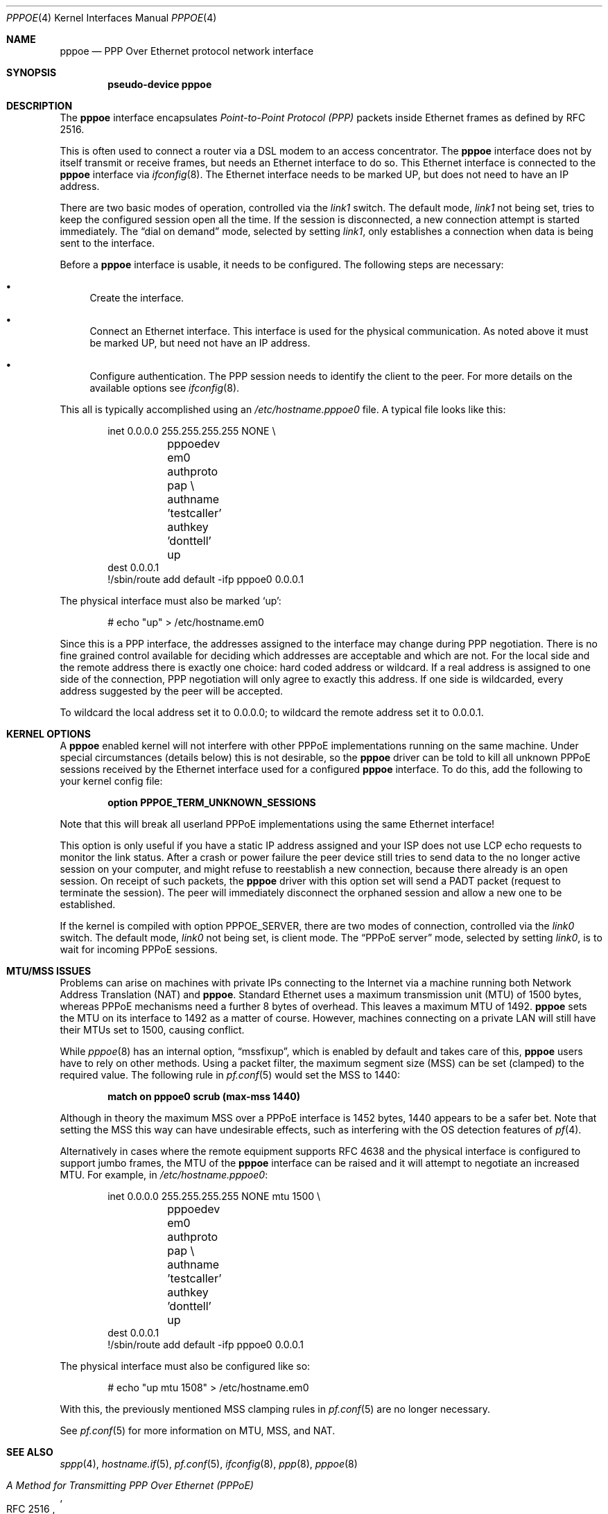 .\"	$OpenBSD: pppoe.4,v 1.23 2012/01/19 23:29:24 sthen Exp $
.\"	$NetBSD: pppoe.4,v 1.26 2003/10/02 07:06:36 wiz Exp $
.\"
.\" Copyright (c) 2002 The NetBSD Foundation, Inc.
.\" All rights reserved.
.\"
.\" This code is derived from software contributed to The NetBSD Foundation
.\" by Martin Husemann <martin@NetBSD.org>.
.\"
.\" Redistribution and use in source and binary forms, with or without
.\" modification, are permitted provided that the following conditions
.\" are met:
.\" 1. Redistributions of source code must retain the above copyright
.\"    notice, this list of conditions and the following disclaimer.
.\" 2. Redistributions in binary form must reproduce the above copyright
.\"    notice, this list of conditions and the following disclaimer in the
.\"    documentation and/or other materials provided with the distribution.
.\"
.\" THIS SOFTWARE IS PROVIDED BY THE NETBSD FOUNDATION, INC. AND CONTRIBUTORS
.\" ``AS IS'' AND ANY EXPRESS OR IMPLIED WARRANTIES, INCLUDING, BUT NOT LIMITED
.\" TO, THE IMPLIED WARRANTIES OF MERCHANTABILITY AND FITNESS FOR A PARTICULAR
.\" PURPOSE ARE DISCLAIMED.  IN NO EVENT SHALL THE FOUNDATION OR CONTRIBUTORS
.\" BE LIABLE FOR ANY DIRECT, INDIRECT, INCIDENTAL, SPECIAL, EXEMPLARY, OR
.\" CONSEQUENTIAL DAMAGES (INCLUDING, BUT NOT LIMITED TO, PROCUREMENT OF
.\" SUBSTITUTE GOODS OR SERVICES; LOSS OF USE, DATA, OR PROFITS; OR BUSINESS
.\" INTERRUPTION) HOWEVER CAUSED AND ON ANY THEORY OF LIABILITY, WHETHER IN
.\" CONTRACT, STRICT LIABILITY, OR TORT (INCLUDING NEGLIGENCE OR OTHERWISE)
.\" ARISING IN ANY WAY OUT OF THE USE OF THIS SOFTWARE, EVEN IF ADVISED OF THE
.\" POSSIBILITY OF SUCH DAMAGE.
.\"
.Dd $Mdocdate: January 19 2012 $
.Dt PPPOE 4
.Os
.Sh NAME
.Nm pppoe
.Nd PPP Over Ethernet protocol network interface
.Sh SYNOPSIS
.Cd "pseudo-device pppoe"
.Sh DESCRIPTION
The
.Nm
interface encapsulates
.Em Point-to-Point Protocol (PPP)
packets inside Ethernet frames as defined by RFC 2516.
.Pp
This is often used to connect a router via a DSL modem to
an access concentrator.
The
.Nm
interface does not by itself transmit or receive frames,
but needs an Ethernet interface to do so.
This Ethernet interface is connected to the
.Nm
interface via
.Xr ifconfig 8 .
The Ethernet interface needs to be marked UP, but does not need to have an
IP address.
.Pp
There are two basic modes of operation, controlled via the
.Em link1
switch.
The default mode,
.Em link1
not being set, tries to keep the configured session open all the
time.
If the session is disconnected, a new connection attempt is started
immediately.
The
.Dq dial on demand
mode, selected by setting
.Em link1 ,
only establishes a connection when data is being sent to the interface.
.Pp
Before a
.Nm
interface is usable, it needs to be configured.
The following steps are necessary:
.Bl -bullet
.It
Create the interface.
.It
Connect an Ethernet interface.
This interface is used for the physical communication.
As noted above it must be marked UP, but need not have an IP address.
.It
Configure authentication.
The PPP session needs to identify the client to the peer.
For more details on the available options see
.Xr ifconfig 8 .
.El
.Pp
This all is typically accomplished using an
.Pa /etc/hostname.pppoe0
file.
A typical file looks like this:
.Bd -literal -offset indent
inet 0.0.0.0 255.255.255.255 NONE \e
	pppoedev em0 authproto pap \e
	authname 'testcaller' authkey 'donttell' up
dest 0.0.0.1
!/sbin/route add default -ifp pppoe0 0.0.0.1
.Ed
.Pp
The physical interface must also be marked
.Ql up :
.Bd -literal -offset indent
# echo "up" \*(Gt /etc/hostname.em0
.Ed
.Pp
Since this is a PPP interface, the addresses assigned to the interface
may change during PPP negotiation.
There is no fine grained control available for deciding
which addresses are acceptable and which are not.
For the local side and the remote address there is exactly one choice:
hard coded address or wildcard.
If a real address is assigned to one side of the connection,
PPP negotiation will only agree to exactly this address.
If one side is wildcarded,
every address suggested by the peer will be accepted.
.Pp
To wildcard the local address set it to 0.0.0.0; to wildcard the remote
address set it to 0.0.0.1.
.Sh KERNEL OPTIONS
A
.Nm
enabled kernel will not interfere with other PPPoE implementations
running on the same machine.
Under special circumstances
(details below) this is not desirable, so the
.Nm
driver can be told to kill all unknown PPPoE sessions
received by the Ethernet interface used for a configured
.Nm
interface.
To do this,
add the following to your kernel config file:
.Pp
.Dl option PPPOE_TERM_UNKNOWN_SESSIONS
.Pp
Note that this will break all userland PPPoE
implementations using the same Ethernet interface!
.Pp
This option is only useful if you have a static IP address assigned and
your ISP does not use LCP echo requests to monitor the link status.
After a crash or power failure the peer device still tries to send data to
the no longer active session on your computer, and might refuse to
reestablish a new connection, because there already is an open session.
On receipt of such packets, the
.Nm
driver with this option set will send a PADT packet
(request to terminate the session).
The peer will immediately disconnect
the orphaned session and allow a new one to be established.
.Pp
If the kernel is compiled with option
.Dv PPPOE_SERVER ,
there are two modes of connection, controlled via the
.Em link0
switch.
The default mode,
.Em link0
not being set, is client mode.
The
.Dq PPPoE server
mode, selected by setting
.Em link0 ,
is to wait for incoming PPPoE sessions.
.Sh MTU/MSS ISSUES
Problems can arise on machines with private IPs connecting to the Internet
via a machine running both
Network Address Translation (NAT)
and
.Nm .
Standard Ethernet uses a
maximum transmission unit (MTU)
of 1500 bytes,
whereas PPPoE mechanisms need a further 8 bytes of overhead.
This leaves a maximum MTU of 1492.
.Nm
sets the MTU on its interface to 1492 as a matter of course.
However,
machines connecting on a private LAN will still have their MTUs set to 1500,
causing conflict.
.Pp
While
.Xr pppoe 8
has an internal option,
.Dq mssfixup ,
which is enabled by default and takes care of this,
.Nm
users have to rely on other methods.
Using a packet filter,
the
maximum segment size (MSS)
can be set (clamped) to the required value.
The following rule in
.Xr pf.conf 5
would set the MSS to 1440:
.Pp
.Dl match on pppoe0 scrub (max-mss 1440)
.Pp
Although in theory the maximum MSS over a PPPoE interface
is 1452 bytes,
1440 appears to be a safer bet.
Note that setting the MSS this way can have undesirable effects,
such as interfering with the OS detection features of
.Xr pf 4 .
.Pp
Alternatively in cases where the remote equipment supports RFC 4638
and the physical interface is configured to support jumbo frames,
the MTU of the
.Nm
interface can be raised and it will attempt to negotiate an increased MTU.
For example, in
.Pa /etc/hostname.pppoe0 :
.Bd -literal -offset indent
inet 0.0.0.0 255.255.255.255 NONE mtu 1500 \e
	pppoedev em0 authproto pap \e
	authname 'testcaller' authkey 'donttell' up
dest 0.0.0.1
!/sbin/route add default -ifp pppoe0 0.0.0.1
.Ed
.Pp
The physical interface must also be configured like so:
.Bd -literal -offset indent
# echo "up mtu 1508" \*(Gt /etc/hostname.em0
.Ed
.Pp
With this, the previously mentioned MSS clamping rules in
.Xr pf.conf 5
are no longer necessary.
.Pp
See
.Xr pf.conf 5
for more information on MTU, MSS, and NAT.
.Sh SEE ALSO
.Xr sppp 4 ,
.Xr hostname.if 5 ,
.Xr pf.conf 5 ,
.Xr ifconfig 8 ,
.Xr ppp 8 ,
.Xr pppoe 8
.Rs
.%R RFC 2516
.%T A Method for Transmitting PPP Over Ethernet (PPPoE)
.%D February 1999
.Re
.Rs
.%R RFC 4638
.%T Accommodating a Maximum Transit Unit/Maximum Receive Unit (MTU/MRU) Greater Than 1492 in the Point-to-Point Protocol over Ethernet (PPPoE)
.%D September 2006
.Re
.Sh HISTORY
The
.Nm
device first appeared in
.Ox 3.7 .
.Sh CAVEATS
RFC 4638 negotiation is only aware of the MTU configured on the endpoints,
but not the maximum MTU supported on the path between them.
If the path cannot pass the larger Ethernet frames, negotiation will succeed
but the connection will not function correctly.
.Sh BUGS
This implementation is client side only.
.Pp
It is important to specify
.Dq Li netmask 255.255.255.255
to
.Xr ifconfig 8 .
If the netmask is unspecified, it will be set to 8 when 0.0.0.0 is
configured to the interface, and it will persist after negotiation.
.Pp
The presence of a
.Xr mygate 5
file will interfere with the routing table.
Make sure this file is either empty or does not exist.
